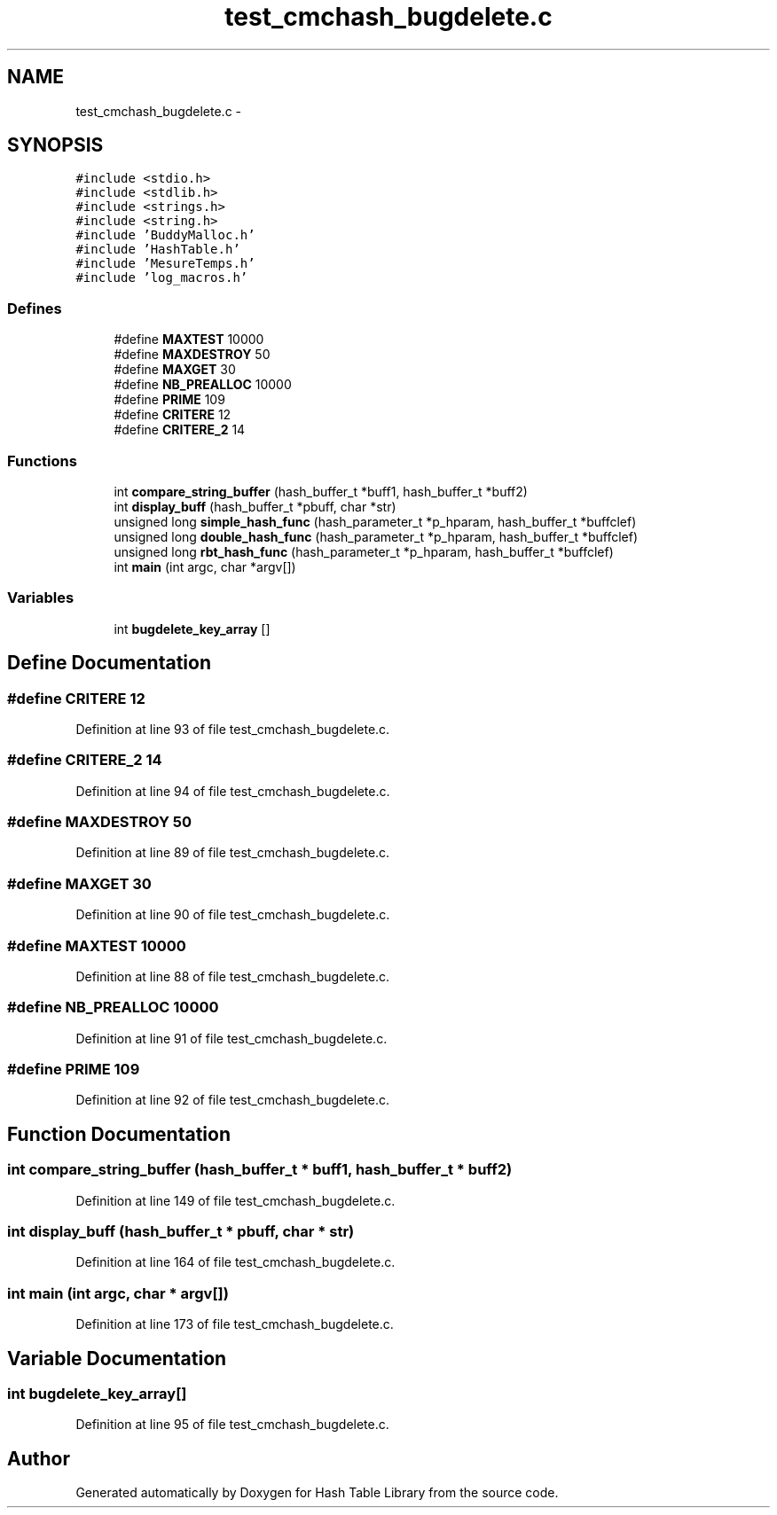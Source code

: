 .TH "test_cmchash_bugdelete.c" 3 "15 Sep 2010" "Version 0.1" "Hash Table Library" \" -*- nroff -*-
.ad l
.nh
.SH NAME
test_cmchash_bugdelete.c \- 
.SH SYNOPSIS
.br
.PP
\fC#include <stdio.h>\fP
.br
\fC#include <stdlib.h>\fP
.br
\fC#include <strings.h>\fP
.br
\fC#include <string.h>\fP
.br
\fC#include 'BuddyMalloc.h'\fP
.br
\fC#include 'HashTable.h'\fP
.br
\fC#include 'MesureTemps.h'\fP
.br
\fC#include 'log_macros.h'\fP
.br

.SS "Defines"

.in +1c
.ti -1c
.RI "#define \fBMAXTEST\fP   10000"
.br
.ti -1c
.RI "#define \fBMAXDESTROY\fP   50"
.br
.ti -1c
.RI "#define \fBMAXGET\fP   30"
.br
.ti -1c
.RI "#define \fBNB_PREALLOC\fP   10000"
.br
.ti -1c
.RI "#define \fBPRIME\fP   109"
.br
.ti -1c
.RI "#define \fBCRITERE\fP   12"
.br
.ti -1c
.RI "#define \fBCRITERE_2\fP   14"
.br
.in -1c
.SS "Functions"

.in +1c
.ti -1c
.RI "int \fBcompare_string_buffer\fP (hash_buffer_t *buff1, hash_buffer_t *buff2)"
.br
.ti -1c
.RI "int \fBdisplay_buff\fP (hash_buffer_t *pbuff, char *str)"
.br
.ti -1c
.RI "unsigned long \fBsimple_hash_func\fP (hash_parameter_t *p_hparam, hash_buffer_t *buffclef)"
.br
.ti -1c
.RI "unsigned long \fBdouble_hash_func\fP (hash_parameter_t *p_hparam, hash_buffer_t *buffclef)"
.br
.ti -1c
.RI "unsigned long \fBrbt_hash_func\fP (hash_parameter_t *p_hparam, hash_buffer_t *buffclef)"
.br
.ti -1c
.RI "int \fBmain\fP (int argc, char *argv[])"
.br
.in -1c
.SS "Variables"

.in +1c
.ti -1c
.RI "int \fBbugdelete_key_array\fP []"
.br
.in -1c
.SH "Define Documentation"
.PP 
.SS "#define CRITERE   12"
.PP
Definition at line 93 of file test_cmchash_bugdelete.c.
.SS "#define CRITERE_2   14"
.PP
Definition at line 94 of file test_cmchash_bugdelete.c.
.SS "#define MAXDESTROY   50"
.PP
Definition at line 89 of file test_cmchash_bugdelete.c.
.SS "#define MAXGET   30"
.PP
Definition at line 90 of file test_cmchash_bugdelete.c.
.SS "#define MAXTEST   10000"
.PP
Definition at line 88 of file test_cmchash_bugdelete.c.
.SS "#define NB_PREALLOC   10000"
.PP
Definition at line 91 of file test_cmchash_bugdelete.c.
.SS "#define PRIME   109"
.PP
Definition at line 92 of file test_cmchash_bugdelete.c.
.SH "Function Documentation"
.PP 
.SS "int compare_string_buffer (hash_buffer_t * buff1, hash_buffer_t * buff2)"
.PP
Definition at line 149 of file test_cmchash_bugdelete.c.
.SS "int display_buff (hash_buffer_t * pbuff, char * str)"
.PP
Definition at line 164 of file test_cmchash_bugdelete.c.
.SS "int main (int argc, char * argv[])"
.PP
Definition at line 173 of file test_cmchash_bugdelete.c.
.SH "Variable Documentation"
.PP 
.SS "int \fBbugdelete_key_array\fP[]"
.PP
Definition at line 95 of file test_cmchash_bugdelete.c.
.SH "Author"
.PP 
Generated automatically by Doxygen for Hash Table Library from the source code.
